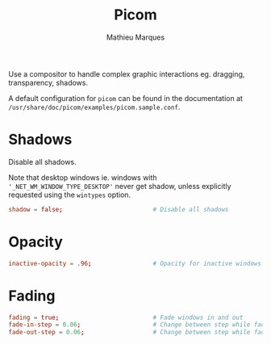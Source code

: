 # -*- after-save-hook: (org-babel-tangle t); -*-
#+TITLE: Picom
#+AUTHOR: Mathieu Marques
#+PROPERTY: header-args:conf :tangle ~/.config/picom/picom.conf

Use a compositor to handle complex graphic interactions eg. dragging,
transparency, shadows.

A default configuration for =picom= can be found in the documentation at
=/usr/share/doc/picom/examples/picom.sample.conf=.

* COMMENT Backend

Specify the backend to use eg. =xrender=, =glx= or =xr_glx_hybrid=.

#+BEGIN_SRC conf
backend = "glx";
#+END_SRC

* Shadows

Disable all shadows.

Note that desktop windows ie. windows with ='_NET_WM_WINDOW_TYPE_DESKTOP'= never
get shadow, unless explicitly requested using the =wintypes= option.

#+BEGIN_SRC conf
shadow = false;                         # Disable all shadows
#+END_SRC

* COMMENT Rounded Corners

Only available with =picom-ibhagwan-git=.

#+BEGIN_SRC conf
corner-radius = 16.0;
rounded-corners-exclude = [
  "! name~=''",                         # Exclude windows with no name ie. bars
  "class_i = 'Dunst'",                  # Corners are set in the Dunst configuration
];
round-borders = 1;
round-borders-exclude = [];
#+END_SRC

* Opacity

#+BEGIN_SRC conf
inactive-opacity = .96;                 # Opacity for inactive windows
#+END_SRC

* Fading

#+BEGIN_SRC conf
fading = true;                          # Fade windows in and out
fade-in-step = 0.06;                    # Change between step while fading in
fade-out-step = 0.06;                   # Change between step while fading out
#+END_SRC
